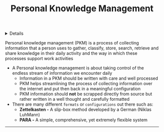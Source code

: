 :PROPERTIES:
:ID: 4c9efdf5-fa21-403c-9cfe-90f2476d5108
:END:

#+OPTIONS: title:nil tags:nil todo:nil ^:nil f:t
#+LATEX_HEADER: \renewcommand\maketitle{} \usepackage[scaled]{helvet} \renewcommand\familydefault{\sfdefault}
#+TITLE: Personal Knowledge Management
#+FILETAGS: :ZK:PKM:
#+HTML:<details>

* Personal Knowledge Management :ZK:PKM:
#+HTML:</details>

  #+BEGIN_QUOTE:
  Personal knowledge management (PKM) is a process of collecting information that a person uses to gather, classify, store, search, retrieve and share knowledge in their daily activity and the way in which these processes support work activities
  #+END_QUOTE:

- A Personal knowledge management is about taking control of the endless stream of information we encounter daily
 - Information in a PKM should be written with care and well processed
 - PKM helps streamlining the process of collecting information over the internet and put then back in a meaningful configuration
 - PKM information should *not* be scrapped directly from source but rather written in a well thought and carefully formatted
- There are many different =formats= or =configurations= out there such as:
  - *Zettelkasten -* A slip-box method developed by a German (Niklas LuhMann)
  - *PARA -* A simple, comprehensive, yet extremely flexible system
-----
